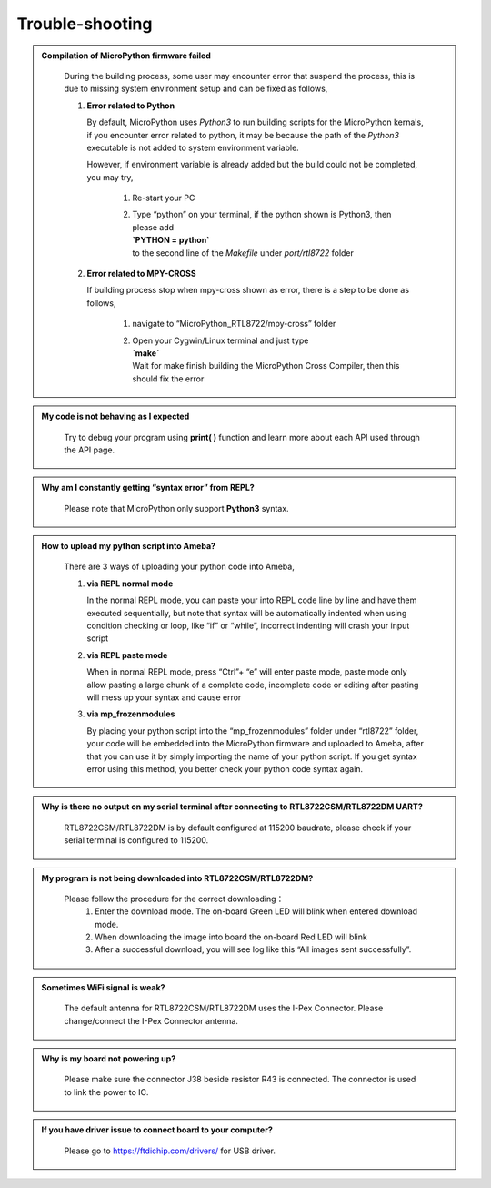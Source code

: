#####################
Trouble-shooting
#####################

.. admonition:: Compilation of MicroPython firmware failed
   :class: dropdown, toggle

    During the building process, some user may encounter error that suspend the process, 
    this is due to missing system environment setup and can be fixed as follows,

    1. **Error related to Python**
       
       By default, MicroPython uses `Python3` to run building scripts for the MicroPython kernals,  
       if you encounter error related to python, it may be because the path of the `Python3` executable 
       is not added to system environment variable.
      
       However, if environment variable is already added but the build could not be completed, you may try,

        1) Re-start your PC
        2) | Type “python” on your terminal, if the python shown is Python3, then please add
           | **`PYTHON = python`**
           | to the second line of the `Makefile` under `port/rtl8722` folder

    2. **Error related to MPY-CROSS**
       
       If building process stop when mpy-cross shown as error, there is a step to be done as follows,

        1) navigate to “MicroPython_RTL8722/mpy-cross” folder
        2) | Open your Cygwin/Linux terminal and just type
           | **`make`**
           | Wait for make finish building the MicroPython Cross Compiler, then this should fix the error


.. admonition:: My code is not behaving as I expected
   :class: dropdown, toggle

    Try to debug your program using **print( )** function and learn more about each API used through the API page.

.. admonition:: Why am I constantly getting “syntax error” from REPL?
   :class: dropdown, toggle

    Please note that MicroPython only support **Python3** syntax.


.. admonition:: How to upload my python script into Ameba?
   :class: dropdown, toggle

    There are 3 ways of uploading your python code into Ameba,

    1. **via REPL normal mode**
   
       In the normal REPL mode, you can paste your into REPL code line by line and have them executed sequentially, but note that syntax will be automatically indented when using condition checking or loop, like “if” or “while”, incorrect indenting will crash your input script

    2. **via REPL paste mode**
       
       When in normal REPL mode, press “Ctrl”+ “e” will enter paste mode, paste mode only allow pasting a large chunk of a complete code, incomplete code or editing after pasting will mess up your syntax and cause error

    3. **via mp_frozenmodules**
       
       By placing your python script into the “mp_frozenmodules” folder under “rtl8722” folder, your code will be embedded into the MicroPython firmware and uploaded to Ameba, after that you can use it by simply importing the name of your python script. If you get syntax error using this method, you better check your python code syntax again.


.. admonition:: Why is there no output on my serial terminal after connecting to RTL8722CSM/RTL8722DM UART?
   :class: dropdown, toggle

    RTL8722CSM/RTL8722DM is by default configured at 115200 baudrate, please check if your serial terminal is configured to 115200.


.. admonition:: My program is not being downloaded into RTL8722CSM/RTL8722DM?
   :class: dropdown, toggle

    Please follow the procedure for the correct downloading：
       1. Enter the download mode. The on-board Green LED will blink when entered download mode.
       2. When downloading the image into board the on-board Red LED will blink
       3. After a successful download, you will see log like this “All images sent successfully”.


.. admonition:: Sometimes WiFi signal is weak?
   :class: dropdown, toggle

    The default antenna for RTL8722CSM/RTL8722DM uses the I-Pex Connector. Please change/connect the I-Pex Connector antenna.


.. admonition:: Why is my board not powering up?
   :class: dropdown, toggle

    Please make sure the connector J38 beside resistor R43 is connected. The connector is used to link the power to IC.


.. admonition:: If you have driver issue to connect board to your computer?
   :class: dropdown, toggle

    Please go to https://ftdichip.com/drivers/ for USB driver.